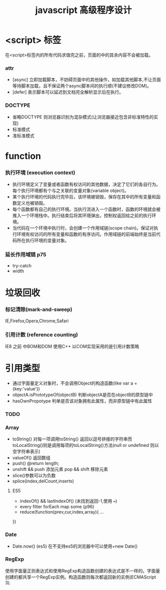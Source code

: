 #+TITLE: javascript 高级程序设计
* <script> 标签
在<script>标签内的所有代码求值完之前，页面的中的其余内容不会被加载。
*** attr 
- [async] 立即加载脚本，不妨碍页面中的其他操作，如加载其他脚本,不让页面等待脚本加载，且不保证两个async脚本间的执行顺(不建议修改DOM)。
- [defer] 表示脚本可以延迟到文档完全解析显示后在执行。
*** DOCTYPE
- 省略DOCTYPE 则浏览器识别为混杂模式(让浏览器接近包含非标准特性的实现)
- 标准模式
- 准标准模式
* function
*** 执行环境 (execution context) 
+ 执行环境定义了变量或者函数有权访问的其他数据，决定了它们的各自行为。每个执行环境都有个与之关联的变量对象(variable object)。
+ 某个执行环境的代码执行完毕后，该环境被销毁，保存在其中的所有变量和函数定义也被销毁。
+ 每个函数都有自己的执行环境。当执行流进入一个函数时，函数的环境就会被推入一个环境栈中。执行结束后将其环境弹出，控制权返回给之前的执行环境。
+ 当代码在一个环境中执行时，会创建一个作用域链(scope chain)。保证对执行环境有权访问的所有变量和函数的有序访问。作用域链的前端始终是当前代码所在执行环境的变量对象。
*** 延长作用域链 p75
+ try-catch
+ width
  
* 垃圾回收
*** 标记清除(mark-and-sweep)
IE,Firefox,Opera,Chrome,Safari
*** 引用计数 (reference counting)
IE8 之前 中BOM和DOM 使用C++ 以COM实现采用的是引用计数策略
* 引用类型
+ 通过字面量定义对象时，不会调用Object的构造函数(like var a = {key:'value'})
+ objectA.isPrototypeOf(objectB) 判断objectA是否在objectB的原型链中
+ hasOwnPropotype 判单是否该对象拥有此属性，而非原型链中有此属性
*** TODO 
*** Array
- toString() 对每一项调用toString() 返回以逗号拼接的字符串而toLocalString()则是调用每项的toLocalString()方法(null or undefined 则以空字符串表示)
- valueOf() 返回数组
- push() @return length;
- unshift && push 添加元素 pop && shift 移除元素
- slice()参数可以为负数
- splice(index,delCount,inserts)
**** ES5
+ indexOf() && lastIndexOf() (未找到返回-1,使用 ===)
+ every filter forEach map some (p96)
+ reduce(function(prev,cur,index,array){
  ...
})
*** Date
+ Date.now() (es5) 在不支持es5的浏览器中可以使用+new Date()
*** RegExp 
 使用字面量正则表达式和使用RegExp构造函数创建的表达式是不一样的。字面量创建的都共享一个RegExp实例。构造函数则每次都返回新的实例(ECMAScript 3).
